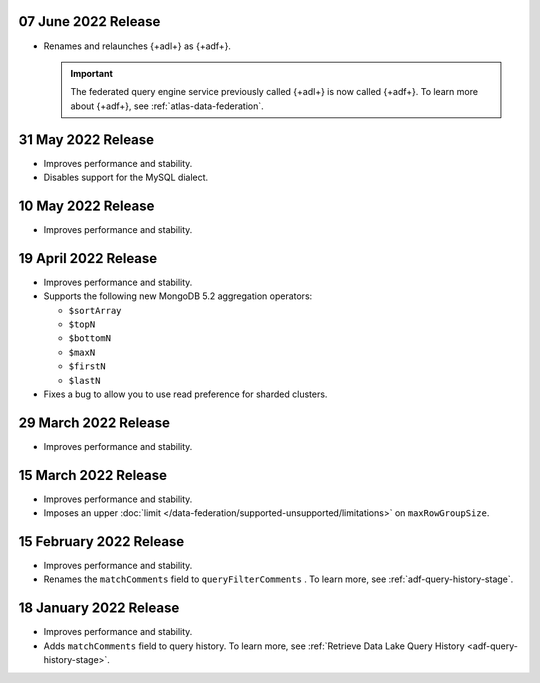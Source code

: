 .. _adf-v20220607:

07 June 2022 Release
~~~~~~~~~~~~~~~~~~~~

- Renames and relaunches {+adl+} as {+adf+}. 

  .. important:: 

     The federated query engine service previously called {+adl+} is 
     now called {+adf+}. To learn more about {+adf+}, see 
     :ref:`atlas-data-federation`.

.. _data-lake-v20220531:

31 May 2022 Release
~~~~~~~~~~~~~~~~~~~

- Improves performance and stability.
- Disables support for the MySQL dialect.

.. _data-lake-v20220510:

10 May 2022 Release
~~~~~~~~~~~~~~~~~~~

- Improves performance and stability.

.. _data-lake-v20220419:

19 April 2022 Release
~~~~~~~~~~~~~~~~~~~~~

- Improves performance and stability.
- Supports the following new MongoDB 5.2 aggregation operators:

  - ``$sortArray``
  - ``$topN``
  - ``$bottomN``
  - ``$maxN``
  - ``$firstN``
  - ``$lastN``

- Fixes a bug to allow you to use read preference for sharded clusters.

.. _data-lake-v20220329:

29 March 2022 Release
~~~~~~~~~~~~~~~~~~~~~

- Improves performance and stability.

.. _data-lake-v20220315:

15 March 2022 Release
~~~~~~~~~~~~~~~~~~~~~

- Improves performance and stability.
- Imposes an upper :doc:`limit 
  </data-federation/supported-unsupported/limitations>` on 
  ``maxRowGroupSize``.

.. _data-lake-v20220215:

15 February 2022 Release
~~~~~~~~~~~~~~~~~~~~~~~~

- Improves performance and stability.
- Renames the ``matchComments`` field to ``queryFilterComments`` . To 
  learn more, see :ref:`adf-query-history-stage`.


.. _data-lake-v20220118:

18 January 2022 Release
~~~~~~~~~~~~~~~~~~~~~~~

- Improves performance and stability.
- Adds ``matchComments`` field to query history. To learn more,
  see :ref:`Retrieve Data Lake Query History <adf-query-history-stage>`.
